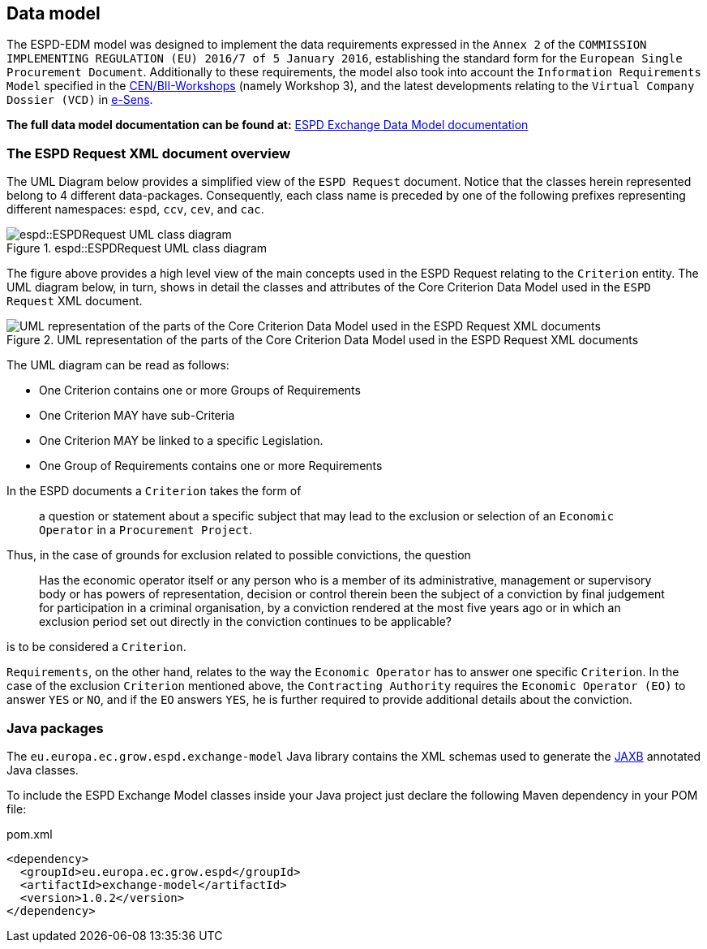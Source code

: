 ifndef::imagesdir[:imagesdir: images]

:jaxb: https://jaxb.java.net[JAXB]

== Data model

The ESPD-EDM model was designed to implement the data requirements expressed in the `Annex 2` of the `COMMISSION IMPLEMENTING
REGULATION (EU) 2016/7 of 5 January 2016`, establishing the standard form for the `European Single Procurement Document`.
Additionally to these requirements, the model also took into account the `Information Requirements Model` specified in the
http://www.cenbii.eu/[CEN/BII-Workshops] (namely Workshop 3), and the latest developments relating to the `Virtual Company
Dossier (VCD)` in http://www.esens.eu/[e-Sens].

*The full data model documentation can be found at:* https://espd.github.io/ESPD-EDM/[ESPD Exchange Data Model documentation]

=== The ESPD Request XML document overview

The UML Diagram below provides a simplified view of the `ESPD Request` document. Notice that the classes herein represented
belong to 4 different data-packages. Consequently, each class name is preceded by one of the following prefixes representing
different namespaces: `espd`, `ccv`, `cev`, and `cac`.

[[img-espd-request]]
image::espd_request.png[title="espd::ESPDRequest UML class diagram", alt="espd::ESPDRequest UML class diagram", align="center"]

The figure above provides a high level view of the main concepts used in the ESPD Request relating to the `Criterion`
entity. The UML diagram below, in turn, shows in detail the classes and attributes of the Core Criterion Data Model
used in the `ESPD Request` XML document.

[[img-criterion]]
image::criterion.png[title="UML representation of the parts of the Core Criterion Data Model used in the ESPD Request XML documents", alt="UML representation of the parts of the Core Criterion Data Model used in the ESPD Request XML documents", align="center"]

The UML diagram can be read as follows:

* One Criterion contains one or more Groups of Requirements
* One Criterion MAY have sub-Criteria
* One Criterion MAY be linked to a specific Legislation.
* One Group of Requirements contains one or more Requirements

In the ESPD documents a `Criterion` takes the form of
____
a question or statement about a specific subject that may lead to the exclusion or selection of an `Economic Operator`
in a `Procurement Project`.
____
Thus, in the case of grounds for exclusion related to possible convictions, the question
____
Has the economic operator itself or any person who is a member of its
administrative, management or supervisory body or has powers of representation, decision or control therein been the
subject of a conviction by final judgement for participation in a criminal organisation, by a conviction rendered at the
most five years ago or in which an exclusion period set out directly in the conviction continues to be applicable?
____
is to be considered a `Criterion`.

`Requirements`, on the other hand, relates to the way the `Economic Operator` has to answer one specific `Criterion`.
In the case of the exclusion `Criterion` mentioned above, the `Contracting Authority` requires the `Economic Operator (EO)`
to answer `YES` or `NO`, and if the `EO` answers `YES`, he is further required to provide additional details about
the conviction.

=== Java packages

The `eu.europa.ec.grow.espd.exchange-model` Java library contains the XML schemas used to generate the {jaxb} annotated Java classes.

To include the ESPD Exchange Model classes inside your Java project just declare the following Maven dependency
in your POM file:

[source,xml]
.pom.xml
----
<dependency>
  <groupId>eu.europa.ec.grow.espd</groupId>
  <artifactId>exchange-model</artifactId>
  <version>1.0.2</version>
</dependency>
----
